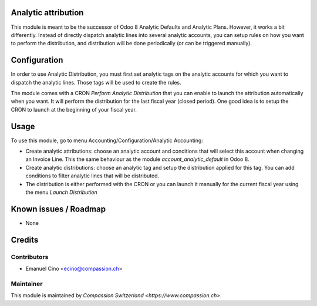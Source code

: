 .. image:: https://img.shields.io/badge/licence-AGPL--3-blue.svg
    :alt: License: AGPL-3

Analytic attribution
====================

This module is meant to be the successor of Odoo 8 Analytic Defaults
and Analytic Plans. However, it works a bit differently. Instead of directly
dispatch analytic lines into several analytic accounts, you can setup rules
on how you want to perform the distribution, and distribution will be done
periodically (or can be triggered manually).

Configuration
=============
In order to use Analytic Distribution, you must first set analytic tags
on the analytic accounts for which you want to dispatch the analytic lines.
Those tags will be used to create the rules.

The module comes with a CRON `Perform Analytic Distribution` that you can
enable to launch the attribution automatically when you want. It will
perform the distribution for the last fiscal year (closed period). One good
idea is to setup the CRON to launch at the beginning of your fiscal year.

Usage
=====

To use this module, go to menu Accounting/Configuration/Analytic Accounting:

* Create analytic attributions: choose an analytic account and conditions
  that will select this account when changing an Invoice Line. This the same
  behaviour as the module `account_analytic_default` in Odoo 8.
* Create analytic distributions: choose an analytic tag and setup the
  distribution applied for this tag. You can add conditions to filter analytic
  lines that will be distributed.
* The distribution is either performed with the CRON or you can launch it
  manually for the current fiscal year using the menu `Launch Distribution`

Known issues / Roadmap
======================

* None

Credits
=======

Contributors
------------

* Emanuel Cino <ecino@compassion.ch>

Maintainer
----------

This module is maintained by `Compassion Switzerland <https://www.compassion.ch>`.
